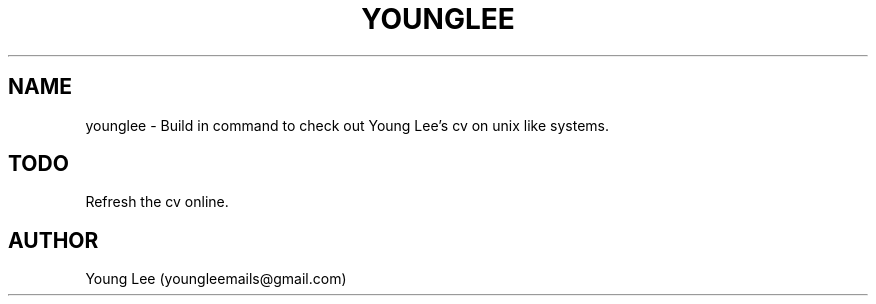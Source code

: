 .\"
.\"  Copyright 2015 Young Lee (youngleemails@gmail.com)
.\"
.\"	@(#)younglee.1
.\"
.TH YOUNGLEE 1 "February 13, 2015"
.SH NAME
younglee \- Build in command to check out Young Lee's cv on unix like systems.
.SH TODO
Refresh the cv online.
.SH AUTHOR
Young Lee (youngleemails@gmail.com)
